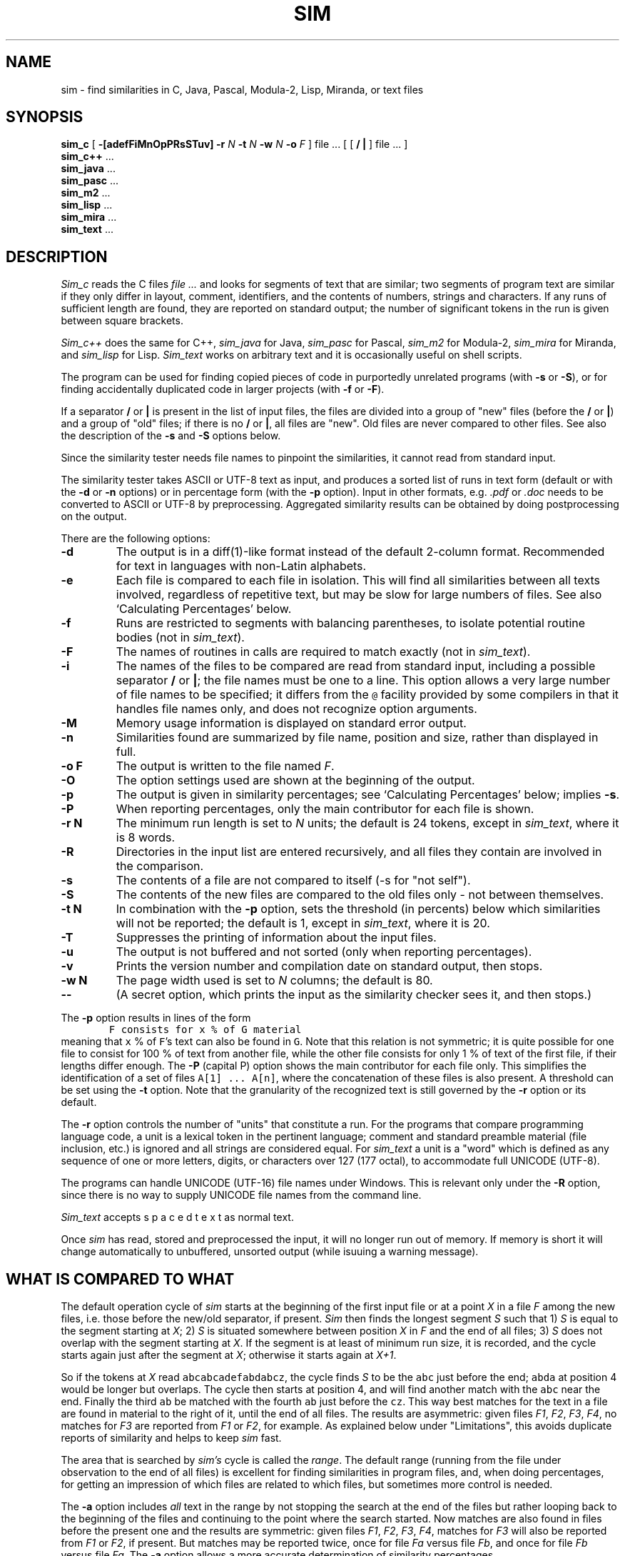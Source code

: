 .\"	This file is part of the software similarity tester SIM.
.\"	Written by Dick Grune, Vrije Universiteit, Amsterdam.
.\"	$Id: sim.1,v 2.40 2017-03-19 09:30:38 dick Exp $
.\"
.TH SIM 1 2016/08/01
.SH NAME
sim \- find similarities in C, Java, Pascal, Modula-2, Lisp, Miranda, or text files
.SH SYNOPSIS
.B sim_c
[
.B \-[adefFiMnOpPRsSTuv]
.B \-r
.I N
.B \-t
.I N
.B \-w
.I N
.B \-o
.I F
]
file ... [ [
.B /
.B |
] file ... ]
.br
.B sim_c++
\&...
.br
.B sim_java
\&...
.br
.B sim_pasc
\&...
.br
.B sim_m2
\&...
.br
.B sim_lisp
\&...
.br
.B sim_mira
\&...
.br
.B sim_text
\&...
.br
.SH DESCRIPTION
.I Sim_c
reads the C files
.I file ...
and looks for segments of text that are similar; two segments of program text
are similar if they only differ in layout, comment, identifiers, and
the contents of numbers, strings and characters.
If any runs of sufficient length
are found, they are reported on standard output; the number of significant
tokens in the run is given between square brackets.
.PP
.I Sim_c++
does the same for C++,
.I sim_java
for Java,
.I sim_pasc
for Pascal,
.I sim_m2
for Modula-2,
.I sim_mira
for Miranda,
and
.I sim_lisp
for Lisp.
.I Sim_text
works on arbitrary text and it is occasionally useful on shell scripts.
.PP
The program can be used for finding copied pieces of code in
purportedly unrelated programs (with
.B \-s
or
.BR \-S ),
or for finding accidentally duplicated code in larger projects (with
.B \-f
or
.BR \-F ).
.PP
If a separator
.B /
or
.B |
is present in the list of input files, the files are divided into a group of
"new" files (before the
.BR /
or
.BR | )
and a group of "old" files; if there is no
.BR /
or
.BR | ,
all files are "new".
Old files are never compared to other files.
See also the description of the
.B \-s
and
.B \-S
options below.
.PP
Since the similarity tester needs file names to pinpoint the similarities, it
cannot read from standard input.
.PP
The similarity tester takes ASCII or UTF-8 text as input, and produces a
sorted list of runs in text form (default or with the
.B -d
or
.B -n
options) or in percentage form (with the
.B -p
option).
Input in other formats, e.g.
.I .pdf
or
.I .doc
needs to be converted to ASCII or UTF-8 by preprocessing.
Aggregated similarity results can be obtained by doing postprocessing on the
output.
.PP
There are the following options:
.TP
.B \-d
The output is in a diff(1)-like format instead of the default
2-column format.
Recommended for text in languages with non-Latin alphabets.
.TP
.B \-e
Each file is compared to each file in isolation. This will find all
similarities between all texts involved, regardless of repetitive text,
but may be slow for large numbers of files.
See also `Calculating Percentages' below.
.TP
.B \-f
Runs are restricted to segments with balancing parentheses, to isolate
potential routine bodies (not in
.IR sim_text ).
.TP
.B \-F
The names of routines in calls are required to match exactly
(not in
.IR sim_text ).
.TP
.B \-i
The names of the files to be compared are read from standard input, including
a possible separator
.BR /
or
.BR | ;
the file names must be one to a line.
This option allows a very large number of file names to be specified;
it differs from the \fC@\fP facility provided by some compilers in that it
handles file names only, and does not recognize option arguments.
.TP
.B \-M
Memory usage information is displayed on standard error output.
.TP
.B \-n
Similarities found are summarized by file name, position and size, rather than
displayed in full.
.TP
.B "\-o F"
The output is written to the file named
.IR F .
.TP
.B \-O
The option settings used are shown at the beginning of the output.
.TP
.B \-p
The output is given in similarity percentages; see `Calculating Percentages'
below; implies \fB\-s\fP.
.TP
.B \-P
When reporting percentages, only the main contributor for each file is shown.
.TP
.B "\-r N"
The minimum run length is set to
.I N
units; the default is 24 tokens, except in
.IR sim_text ,
where it is 8 words.
.TP
.B \-R
Directories in the input list are entered recursively, and all files they
contain are involved in the comparison.
.TP
.B \-s
The contents of a file are not compared to itself (\-s for "not self").
.TP
.B \-S
The contents of the new files are compared to the old files only \- not
between themselves.
.TP
.B "\-t N"
In combination with the
.B \-p
option, sets the threshold (in percents) below which similarities will not be
reported; the default is 1, except in
.IR sim_text ,
where it is 20.
.TP
.B \-T
Suppresses the printing of information about the input files.
.TP
.B \-u
The output is not buffered and not sorted (only when reporting percentages).
.TP
.B \-v
Prints the version number and compilation date on standard output, then stops.
.TP
.B "\-w N"
The page width used is set to
.I N
columns; the default is 80.
.TP
.B "\-\-"
(A secret option, which prints the input as the similarity checker sees it,
and then stops.)
.PP
The
.B \-p
option results in lines of the form
.nf
.ft C
        F consists for x % of G material
.ft P
.fi
meaning that \fCx\fP % of \fCF\fP's text can also be found in \fCG\fP.
Note that this relation is not symmetric; it is quite possible for one
file to consist for 100 % of text from another file, while the other file
consists for only 1 % of text of the first file, if their lengths differ
enough.
The
.B \-P
(capital P) option shows the main contributor for each file only.
This simplifies the identification of a set of files \fCA[1] ... A[n]\fP,
where the concatenation of these files is also present.
A threshold can be set using the
.B \-t
option.
Note that the granularity of the recognized text is still governed by the
.B \-r
option or its default.
.PP
The
.B \-r
option controls the number of "units" that constitute a run.
For the programs that compare programming language code, a unit is a lexical
token in the pertinent language; comment and standard preamble material (file
inclusion, etc.) is ignored and all strings are considered equal.
For
.I sim_text
a unit is a "word" which is defined as any sequence of one or more letters,
digits, or characters over 127 (177 octal), to accommodate full UNICODE (UTF-8).
.PP
The programs can handle UNICODE (UTF-16) file names under Windows.
This is relevant only under the
.B \-R
option, since there is no way to supply UNICODE file names from the command
line.
.PP
.I Sim_text
accepts  s p a c e d   t e x t  as normal text.
.PP
Once
.I sim
has read, stored and preprocessed the input, it will no longer run out of
memory.
If memory is short it will change automatically to unbuffered, unsorted
output (while isuuing a warning message).
.SH WHAT IS COMPARED TO WHAT
The default operation cycle of
.I sim
starts at the beginning of the first input file or at a point
.I X
in a file
.I F
among the new files, i.e. those before the new/old separator, if present.
.I Sim
then finds the longest segment
.I S
such that
1)
.I S
is equal to the segment starting at
.IR X ;
2)
.I S
is situated somewhere between position
.I X
in
.I F
and the end of all files;
3)
.I S
does not overlap with the segment starting at
.IR X .
If the segment is at least of minimum run size, it is recorded, and the cycle
starts again just after the segment at
.IR X ;
otherwise it starts again at
.IR X+1 .
.PP
So if the tokens at
.I X
read \fCabcabcadefabdabcz\fP, the cycle finds
.I S
to be the \fCabc\fP just before the end; \fCabda\fP at position 4 would be
longer but overlaps.
The cycle then starts at position 4, and will find another match with the
\fCabc\fP near the end.
Finally the third \fCab\fP be matched with the fourth \fCab\fP just before the
\fCcz\fP.
This way best matches for the text in a file are found in material
to the right of it, until the end of all files.
The results are asymmetric: given files
.IR F1 ,
.IR F2 ,
.IR F3 ,
.IR F4 ,
no matches for
.I F3
are reported from
.I F1
or
.IR F2 ,
for example.
As explained below under "Limitations", this avoids duplicate reports of
similarity and helps to keep
.I sim
fast.
.PP
The area that is searched by
.I sim's
cycle is called the
.IR range .
The default range (running from the file under observation to the end of all
files) is excellent for finding similarities in program files,
and, when doing percentages, for getting an impression of which files are
related to which files, but sometimes more control is needed.
.PP
The
.B \-a
option includes
.I all
text in the range by not stopping the search at the end of the files but
rather looping back to the beginning of the files and continuing to the point
where the search started.
Now matches are also found in files before the present one and the results are
symmetric: given files
.IR F1 ,
.IR F2 ,
.IR F3 ,
.IR F4 ,
matches for
.I F3
will also be reported from
.I F1
or
.IR F2 ,
if present.
But matches may be reported twice, once for file
.I Fa
versus file
.IR Fb ,
and once for file
.I Fb
versus file
.IR Fa .
The
.B \-a
option allows a more accurate determination of similarity percentages.
.PP
The
.B \-a
option is the only way to obtain symmetrical results, with information
about both \fIF1\fP vs. \fIF2\fP and \fIF2\fP vs. \fIF1\fP.
.PP
The
.B \-S
option removes the new files from the range, so files are only compared to the
old files.
.PP
The
.B \-s
option removes the file itself from the range, so a file will not be compared
to itself. This is the default when reporting percentages.
.PP
In normal operation the whole range is searched as one unit. The
.B \-e
option divides up the range into the separate files, and causes
.I sim
to compare a file to each of the other files separately.
This produces the most detailed information when reporting text similarities,
and the best possible results when reporting similarity percentages, but can
be quite slow.
.SS A Tabular Representation
Input files are divided into two groups, new and old.
In the absence of control options
.I sim
compares the files thus (for 4 new files and 6 old ones):
.ne 16
.nf
.ft C
                          n e w    /     o l d       <- second file
                        1  2  3  4 / 5  6  7  8  9 10
                      |------------/------------
                 n  1 | c  c  c  c / c  c  c  c  c  c
                 e  2 |    c  c  c / c  c  c  c  c  c
                 w  3 |       c  c / c  c  c  c  c  c
                    4 |          c / c  c  c  c  c  c
       first        / / /  /  /  / / /  /  /  /  /  /
       file  ->     5 |            /
                 o  6 |            /
                 l  7 |            /
                 d  8 |            /
                    9 |            /
                   10 |            /
.ft P
.fi
where a \fCc\fP indicates that the first file is compared to the second file,
and the \fC/\fP  represents the demarcation between new and old files.
The comparison range of the first files is clearly visible.
.PP
Using the
.B \-a
option extends this to
.ne 16
.nf
.ft C
                          n e w    /     o l d       <- second file
                        1  2  3  4 / 5  6  7  8  9 10
                      |------------/------------
                 n  1 | c  c  c  c / c  c  c  c  c  c
                 e  2 | c  c  c  c / c  c  c  c  c  c
                 w  3 | c  c  c  c / c  c  c  c  c  c
                    4 | c  c  c  c / c  c  c  c  c  c
       first        / / /  /  /  / / /  /  /  /  /  /
       file  ->     5 |            /
                 o  6 |            /
                 l  7 |            /
                 d  8 |            /
                    9 |            /
                   10 |            /
.ft P
.fi
.PP
Using the
.B \-S
option instead reduces this to
.ne 16
.nf
.ft C
                          n e w    /     o l d       <- second file
                        1  2  3  4 / 5  6  7  8  9 10
                      |------------/------------
                 n  1 |            / c  c  c  c  c  c
                 e  2 |            / c  c  c  c  c  c
                 w  3 |            / c  c  c  c  c  c
                    4 |            / c  c  c  c  c  c
       first        / / /  /  /  / / /  /  /  /  /  /
       file  ->     5 |            /
                 o  6 |            /
                 l  7 |            /
                 d  8 |            /
                    9 |            /
                   10 |            /
.ft P
.fi
.PP
Finally, using the
.B \-s
option changes the default ranges to
.ne 16
.nf
.ft C
                          n e w    /     o l d       <- second file
                        1  2  3  4 / 5  6  7  8  9 10
                      |------------/------------
                 n  1 |    c  c  c / c  c  c  c  c  c
                 e  2 |       c  c / c  c  c  c  c  c
                 w  3 |          c / c  c  c  c  c  c
                    4 |            / c  c  c  c  c  c
       first        / / /  /  /  / / /  /  /  /  /  /
       file  ->     5 |            /
                 o  6 |            /
                 l  7 |            /
                 d  8 |            /
                    9 |            /
                   10 |            /
.ft P
.fi
and the
.BR \-a -extended
ranges to
.ne 16
.nf
.ft C
                          n e w    /     o l d       <- second file
                        1  2  3  4 / 5  6  7  8  9 10
                      |------------/------------
                 n  1 |    c  c  c / c  c  c  c  c  c
                 e  2 | c     c  c / c  c  c  c  c  c
                 w  3 | c  c     c / c  c  c  c  c  c
                    4 | c  c  c    / c  c  c  c  c  c
       first        / / /  /  /  / / /  /  /  /  /  /
       file  ->     5 |            /
                 o  6 |            /
                 l  7 |            /
                 d  8 |            /
                    9 |            /
                   10 |            /
.ft P
.fi
.SH LIMITATIONS
Repetitive input is the bane of similarity checking.
If we have a file containing 4 copies of identical text,
.nf
.ft C
    A1 A2 A3 A4
.ft P
.fi
where the numbers serve only to distinguish the identical copies,
there are 7 non-overlapping identities: \fCA1=A2\fP, \fCA1=A3\fP, \fCA1=A4\fP,
\fCA2=A3\fP, \fCA2=A4\fP, \fCA3=A4\fP, and \fCA1A2=A3A4\fP.
Of these, only 3 are meaningful: \fCA1=A2\fP, \fCA2=A3\fP, and \fCA3=A4\fP.
And for a table with 20 lines identical to each other, not unusual in a
program text, there are 715 non-overlapping identities, of which at most 19
are meaningful.
Reporting all 715 of them is clearly unacceptable.
.PP
This is remedied by
.I sim's
search cycle:
for each position in the text, the largest segment is found of which a
non-overlapping copy occurs in the text following it.
That segment and its copy are then reported and scanning resumes at the
position just after the segment.
For the above example this results in the two identities \fCA1A2=A3A4\fP and
\fCA3=A4\fP, which is quite satisfactory, and for \fIN\fP identical segments
roughly \fI2 log N\fP messages are given.
.PP
This also works out well when the four identical segments are in different
files:
,ne 4
.nf
.ft C
    File1: A1
    File2: A2
    File3: A3
    File4: A4
.ft P
.fi
Now combined segments like \fCA1A2\fP do not occur, and the algorithm finds
the runs \fCA1=A2\fP, \fCA2=A3\fP, and \fCA3=A4\fP, for a total of \fIN-1\fP
runs, all informative.
.SS Calculating Percentages
The above approach is unsuitable for obtaining the exact percentage of a
file's content that can be found in another file, although indicative results
can be obtained.
Obtaining exact percentages requires comparing each file pair in isolation;
this is what the \fB\-ae\fP options do.
Under the \fB\-ae\fP options a segment \fCFile3:A3\fP, recognized in
\fCFile4\fP, will again be recognized in \fCFile1\fP and \fCFile2\fP.
In the example above it produces the runs
.ne 12
.nf
.ft C
    File1:A1=File2:A2
    File1:A1=File3:A3
    File1:A1=File4:A4
    File2:A2=File3:A3
    File2:A2=File4:A4
    File2:A2=File1:A1
    File3:A3=File4:A4
    File3:A3=File1:A1
    File3:A3=File2:A2
    File4:A4=File1:A1
    File4:A4=File2:A2
    File4:A4=File3:A3
.ft P
.fi
for a total of \fIN(N-1)\fP runs.
.PP
When the
.B \-e
option is used alone.
.I sim
will find the following runs:
.ne 6
.nf
.ft C
    File1:A1=File2:A2
    File1:A1=File3:A3
    File1:A1=File4:A4
    File2:A2=File3:A3
    File2:A2=File4:A4
    File3:A3=File4:A4
.ft P
.fi
for a total of \fI\(12N(N-1)\fP runs, thus missing half the percentage
contributions; in fact, \fCFile4\fP is found to have 0% in common with the
other files.
.PP
If, however, the
.B \-a
option is used alone.
.I sim
finds the following runs:
.ne 4
.nf
.ft C
    File1:A1=File2:A2
    File2:A2=File3:A3
    File3:A3=File4:A4
    File4:A4=File1:A1
.ft P
.fi
for a total of \fIN\fP runs. This setting misses many of the percentage
contributions, but finds something for every file.
.SH TIME AND SPACE REQUIREMENTS
Care has been taken to keep the time requirements of all internal processes
(almost) linear in the lengths of the input files, by using various tables.
.PP
The time requirements are quadratic in the number of files.
This means that, for example, one 64 MB file processes much faster than 8000 8
kB files.
.PP
The program requires 6 bytes of memory for each token in the input; 2
bytes per newline (not when doing percentages); and 80 bytes for each
run found.
.SH EXAMPLES
The call
.nf
.ft C
        sim_c *.c
.ft P
.fi
highlights duplicate C code in the directory.
(It is useful to remove generated files first.)
A call of
.nf
.ft C
        sim_c -f -F *.c
.ft P
.fi
can pinpoint the duplicate code further.
.PP
A call
.nf
.ft C
        sim_text -peu -S new/* "|" old/*
.ft P
.fi
compares each file in \fCnew/*\fP to each file in \fCold/*\fP, and if any pair
has more that 20% in common, that fact is reported.
Usually a similarity of 30% or more is significant; lower than 20% is probably
coincidence; and in between is doubtful.
.PP
The \fCu\fP in \fC-peu\fP causes the output to be unbuffered (and unsorted), so
if the program is stopped for running out of time, any results already found
are not lost.
.PP
For large data sets, using \fC-pu\fP rather than \fC-peu\fP may do the job much
more quickly, but less accurately.
.PP
The \fC|\fP can be used as a separator instead of \fC/\fP on systems where the
\fC/\fP as a command-line parameter gets mangled by the command interpreter.
.PP
These calls are good for plagiarism detection.
.SH BUGS
Unbuffered, unsorted output is not available for text output, only for
percentage output.
.SH AUTHOR
Dick Grune, Vrije Universiteit, Amsterdam; dick@dickgrune.com.
